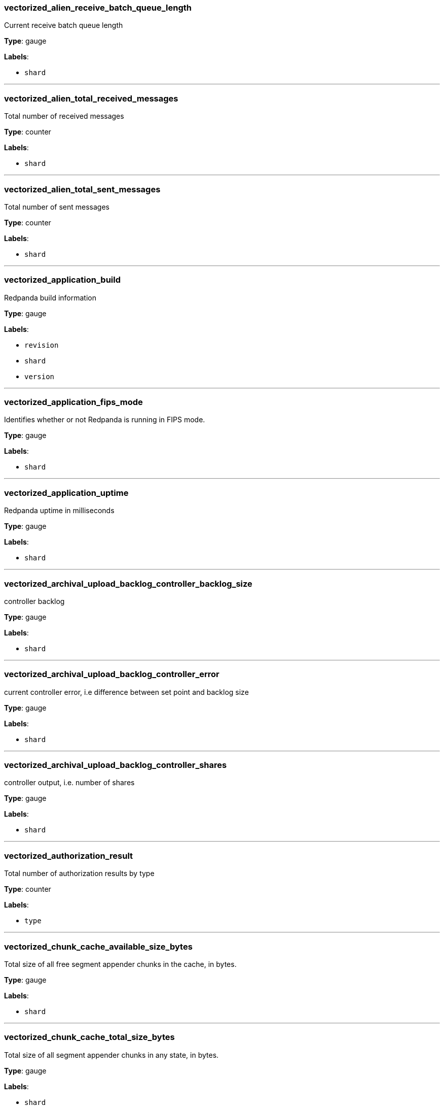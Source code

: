 === vectorized_alien_receive_batch_queue_length

Current receive batch queue length

*Type*: gauge

*Labels*:

- `shard`

---

=== vectorized_alien_total_received_messages

Total number of received messages

*Type*: counter

*Labels*:

- `shard`

---

=== vectorized_alien_total_sent_messages

Total number of sent messages

*Type*: counter

*Labels*:

- `shard`

---

=== vectorized_application_build

Redpanda build information

*Type*: gauge

*Labels*:

- `revision`
- `shard`
- `version`

---

=== vectorized_application_fips_mode

Identifies whether or not Redpanda is running in FIPS mode.

*Type*: gauge

*Labels*:

- `shard`

---

=== vectorized_application_uptime

Redpanda uptime in milliseconds

*Type*: gauge

*Labels*:

- `shard`

---

=== vectorized_archival_upload_backlog_controller_backlog_size

controller backlog

*Type*: gauge

*Labels*:

- `shard`

---

=== vectorized_archival_upload_backlog_controller_error

current controller error, i.e difference between set point and backlog size

*Type*: gauge

*Labels*:

- `shard`

---

=== vectorized_archival_upload_backlog_controller_shares

controller output, i.e. number of shares

*Type*: gauge

*Labels*:

- `shard`

---

=== vectorized_authorization_result

Total number of authorization results by type

*Type*: counter

*Labels*:

- `type`

---

=== vectorized_chunk_cache_available_size_bytes

Total size of all free segment appender chunks in the cache, in bytes.

*Type*: gauge

*Labels*:

- `shard`

---

=== vectorized_chunk_cache_total_size_bytes

Total size of all segment appender chunks in any state, in bytes.

*Type*: gauge

*Labels*:

- `shard`

---

=== vectorized_chunk_cache_wait_count

Count of how many times we had to wait for a chunk to become available

*Type*: counter

*Labels*:

- `shard`

---

=== vectorized_cloud_client_active_downloads

Number of active GET requests at the moment

*Type*: gauge

*Labels*:

- `endpoint`
- `region`
- `shard`

---

=== vectorized_cloud_client_active_requests

Number of active HTTP requests at the moment (includes PUT and GET)

*Type*: gauge

*Labels*:

- `endpoint`
- `region`
- `shard`

---

=== vectorized_cloud_client_active_uploads

Number of active PUT requests at the moment

*Type*: gauge

*Labels*:

- `endpoint`
- `region`
- `shard`

---

=== vectorized_cloud_client_all_requests

Number of completed HTTP requests (includes PUT and GET)

*Type*: counter

*Labels*:

- `endpoint`
- `region`
- `shard`

---

=== vectorized_cloud_client_client_pool_utilization

Utilization of the cloud storage pool(0 - unused, 100 - fully utilized)

*Type*: gauge

*Labels*:

- `endpoint`
- `region`
- `shard`

---

=== vectorized_cloud_client_lease_duration

Lease duration histogram

*Type*: histogram

---

=== vectorized_cloud_client_num_borrows

Number of time current shard had to borrow a cloud storage client from another shard

*Type*: counter

*Labels*:

- `endpoint`
- `region`
- `shard`

---

=== vectorized_cloud_client_num_nosuchkey

Total number of NoSuchKey errors received from cloud storage provider

*Type*: counter

*Labels*:

- `endpoint`
- `region`
- `shard`

---

=== vectorized_cloud_client_num_rpc_errors

Total number of REST API errors received from cloud storage provider

*Type*: counter

*Labels*:

- `endpoint`
- `region`
- `shard`

---

=== vectorized_cloud_client_num_slowdowns

Total number of SlowDown errors received from cloud storage provider

*Type*: counter

*Labels*:

- `endpoint`
- `region`
- `shard`

---

=== vectorized_cloud_client_num_transport_errors

Total number of transport errors (TCP and TLS)

*Type*: counter

*Labels*:

- `endpoint`
- `region`
- `shard`

---

=== vectorized_cloud_client_total_downloads

Number of completed GET requests

*Type*: counter

*Labels*:

- `endpoint`
- `region`
- `shard`

---

=== vectorized_cloud_client_total_inbound_bytes

Total number of bytes received from cloud storage

*Type*: counter

*Labels*:

- `endpoint`
- `region`
- `shard`

---

=== vectorized_cloud_client_total_outbound_bytes

Total number of bytes sent to cloud storage

*Type*: counter

*Labels*:

- `endpoint`
- `region`
- `shard`

---

=== vectorized_cloud_client_total_uploads

Number of completed PUT requests

*Type*: counter

*Labels*:

- `endpoint`
- `region`
- `shard`

---

=== vectorized_cloud_storage_bytes_received

Number of bytes received from cloud storage

*Type*: counter

*Labels*:

- `shard`

---

=== vectorized_cloud_storage_bytes_sent

Number of bytes sent to cloud storage

*Type*: counter

*Labels*:

- `shard`

---

=== vectorized_cloud_storage_cache_cached_gets

Total number of get requests that are already in cache.

*Type*: counter

*Labels*:

- `shard`

---

=== vectorized_cloud_storage_cache_files

Current number of files in cache.

*Type*: gauge

*Labels*:

- `shard`

---

=== vectorized_cloud_storage_cache_gets

Total number of cache get requests.

*Type*: counter

*Labels*:

- `shard`

---

=== vectorized_cloud_storage_cache_in_progress_files

Current number of files that are being put to cache.

*Type*: gauge

*Labels*:

- `shard`

---

=== vectorized_cloud_storage_cache_puts

Total number of files put into cache.

*Type*: counter

*Labels*:

- `shard`

---

=== vectorized_cloud_storage_cache_size_bytes

Current cache size in bytes.

*Type*: gauge

*Labels*:

- `shard`

---

=== vectorized_cloud_storage_client_acquisition_latency

Client acquisition latency histogram

*Type*: histogram

---

=== vectorized_cloud_storage_cluster_metadata_manifest_downloads

Number of partition manifest downloads

*Type*: counter

*Labels*:

- `shard`

---

=== vectorized_cloud_storage_cluster_metadata_manifest_uploads

Number of partition manifest uploads

*Type*: counter

*Labels*:

- `shard`

---

=== vectorized_cloud_storage_controller_snapshot_failed_uploads

Number of failed controller snapshot uploads

*Type*: counter

*Labels*:

- `shard`

---

=== vectorized_cloud_storage_controller_snapshot_successful_uploads

Number of completed controller snapshot uploads

*Type*: counter

*Labels*:

- `shard`

---

=== vectorized_cloud_storage_controller_snapshot_upload_backoff

Number of times backoff was applied during controller snapshot uploads

*Type*: counter

*Labels*:

- `shard`

---

=== vectorized_cloud_storage_download_backoff

Number of times backoff  was applied during log-segment downloads

*Type*: counter

*Labels*:

- `shard`

---

=== vectorized_cloud_storage_failed_downloads

Number of failed log-segment downloads

*Type*: counter

*Labels*:

- `shard`

---

=== vectorized_cloud_storage_failed_index_downloads

Number of failed segment index downloads

*Type*: counter

*Labels*:

- `shard`

---

=== vectorized_cloud_storage_failed_index_uploads

Number of failed segment index uploads

*Type*: counter

*Labels*:

- `shard`

---

=== vectorized_cloud_storage_failed_manifest_downloads

Number of failed manifest downloads

*Type*: counter

*Labels*:

- `shard`

---

=== vectorized_cloud_storage_failed_manifest_uploads

Number of failed manifest uploads

*Type*: counter

*Labels*:

- `shard`

---

=== vectorized_cloud_storage_failed_uploads

Number of failed log-segment uploads

*Type*: counter

*Labels*:

- `shard`

---

=== vectorized_cloud_storage_index_downloads

Number of segment indices downloaded

*Type*: counter

*Labels*:

- `shard`

---

=== vectorized_cloud_storage_index_uploads

Number of segment indices uploaded

*Type*: counter

*Labels*:

- `shard`

---

=== vectorized_cloud_storage_manifest_download_backoff

Number of times backoff was applied during manifest download

*Type*: counter

*Labels*:

- `shard`

---

=== vectorized_cloud_storage_manifest_upload_backoff

Number of times backoff was applied during manifest upload

*Type*: counter

*Labels*:

- `shard`

---

=== vectorized_cloud_storage_partition_chunk_size

Size of chunk downloaded from cloud storage

*Type*: gauge

*Labels*:

- `namespace`
- `partition`
- `topic`

---

=== vectorized_cloud_storage_partition_manifest_downloads

Number of partition manifest downloads

*Type*: counter

*Labels*:

- `shard`

---

=== vectorized_cloud_storage_partition_manifest_uploads

Number of partition manifest (re)uploads

*Type*: counter

*Labels*:

- `shard`

---

=== vectorized_cloud_storage_partition_read_bytes

Total bytes read from remote partition

*Type*: counter

*Labels*:

- `namespace`
- `partition`
- `topic`

---

=== vectorized_cloud_storage_partition_read_records

Total number of records read from remote partition

*Type*: counter

*Labels*:

- `namespace`
- `partition`
- `topic`

---

=== vectorized_cloud_storage_read_path_chunk_hydration_latency

Chunk hydration latency histogram

*Type*: histogram

---

=== vectorized_cloud_storage_read_path_chunks_hydrated

Total number of hydrated chunks (some may have been evicted from the cache)

*Type*: counter

---

=== vectorized_cloud_storage_read_path_downloads_throttled_sum

Total amount of time downloads were throttled (ms)

*Type*: counter

---

=== vectorized_cloud_storage_read_path_hydrations_in_progress

Active hydrations in progress

*Type*: counter

---

=== vectorized_cloud_storage_read_path_materialized_segments

Current number of materialized remote segments

*Type*: gauge

---

=== vectorized_cloud_storage_read_path_readers

Current number of remote partition readers

*Type*: gauge

---

=== vectorized_cloud_storage_read_path_segment_readers

Current number of remote segment readers

*Type*: gauge

---

=== vectorized_cloud_storage_read_path_spillover_manifest_bytes

Total amount of memory used by spillover manifests

*Type*: gauge

---

=== vectorized_cloud_storage_read_path_spillover_manifest_hydrated

Number of times spillover manifests were saved to the cache

*Type*: counter

---

=== vectorized_cloud_storage_read_path_spillover_manifest_instances

Total number of spillover manifests stored in memory

*Type*: gauge

---

=== vectorized_cloud_storage_read_path_spillover_manifest_latency

Spillover manifest materialization latency histogram

*Type*: histogram

---

=== vectorized_cloud_storage_read_path_spillover_manifest_materialized

Number of times spillover manifests were loaded from the cache

*Type*: counter

---

=== vectorized_cloud_storage_segment_download_latency

Segment download latency histogram

*Type*: histogram

---

=== vectorized_cloud_storage_spillover_manifest_downloads

Number of spillover manifest downloads

*Type*: counter

*Labels*:

- `shard`

---

=== vectorized_cloud_storage_spillover_manifest_uploads

Number of spillover manifest (re)uploads

*Type*: counter

*Labels*:

- `shard`

---

=== vectorized_cloud_storage_successful_downloads

Number of completed log-segment downloads

*Type*: counter

*Labels*:

- `shard`

---

=== vectorized_cloud_storage_successful_uploads

Number of completed log-segment uploads

*Type*: counter

*Labels*:

- `shard`

---

=== vectorized_cloud_storage_topic_manifest_downloads

Number of topic manifest downloads

*Type*: counter

*Labels*:

- `shard`

---

=== vectorized_cloud_storage_topic_manifest_uploads

Number of topic manifest uploads

*Type*: counter

*Labels*:

- `shard`

---

=== vectorized_cloud_storage_upload_backoff

Number of times backoff was applied during log-segment uploads

*Type*: counter

*Labels*:

- `shard`

---

=== vectorized_cluster_controller_pending_partition_operations

Number of partitions with ongoing/requested operations

*Type*: gauge

*Labels*:

- `shard`

---

=== vectorized_cluster_features_enterprise_license_expiry_sec

Number of seconds remaining until the Enterprise license expires

*Type*: gauge

---

=== vectorized_cluster_partition_batches_produced

Total number of batches produced

*Type*: gauge

*Labels*:

- `namespace`
- `partition`
- `shard`
- `topic`

---

=== vectorized_cluster_partition_bytes_fetched_from_follower_total

Total number of bytes fetched from follower (not all might be returned to the client)

*Type*: counter

*Labels*:

- `namespace`
- `partition`
- `shard`
- `topic`

---

=== vectorized_cluster_partition_bytes_fetched_total

Total number of bytes fetched (not all might be returned to the client)

*Type*: counter

*Labels*:

- `namespace`
- `partition`
- `shard`
- `topic`

---

=== vectorized_cluster_partition_bytes_produced_total

Total number of bytes produced

*Type*: counter

*Labels*:

- `namespace`
- `partition`
- `shard`
- `topic`

---

=== vectorized_cluster_partition_cloud_storage_segments_metadata_bytes

Current number of bytes consumed by remote segments managed for this partition

*Type*: counter

*Labels*:

- `namespace`
- `partition`
- `shard`
- `topic`

---

=== vectorized_cluster_partition_committed_offset

Partition commited offset. i.e. safely persisted on majority of replicas

*Type*: gauge

*Labels*:

- `namespace`
- `partition`
- `shard`
- `topic`

---

=== vectorized_cluster_partition_end_offset

Last offset stored by current partition on this node

*Type*: gauge

*Labels*:

- `namespace`
- `partition`
- `shard`
- `topic`

---

=== vectorized_cluster_partition_high_watermark

Partion high watermark i.e. highest consumable offset

*Type*: gauge

*Labels*:

- `namespace`
- `partition`
- `shard`
- `topic`

---

=== vectorized_cluster_partition_last_stable_offset

Last stable offset

*Type*: gauge

*Labels*:

- `namespace`
- `partition`
- `shard`
- `topic`

---

=== vectorized_cluster_partition_leader

Flag indicating if this partition instance is a leader

*Type*: gauge

*Labels*:

- `namespace`
- `partition`
- `shard`
- `topic`

---

=== vectorized_cluster_partition_leader_id

Id of current partition leader

*Type*: gauge

*Labels*:

- `namespace`
- `partition`
- `shard`
- `topic`

---

=== vectorized_cluster_partition_moving_from_node

Amount of partitions that are moving from node

*Type*: gauge

---

=== vectorized_cluster_partition_moving_to_node

Amount of partitions that are moving to node

*Type*: gauge

---

=== vectorized_cluster_partition_node_cancelling_movements

Amount of cancelling partition movements for node

*Type*: gauge

---

=== vectorized_cluster_partition_num_with_broken_rack_constraint

Number of partitions that don't satisfy the rack awareness constraint

*Type*: gauge

---

=== vectorized_cluster_partition_records_fetched

Total number of records fetched

*Type*: counter

*Labels*:

- `namespace`
- `partition`
- `shard`
- `topic`

---

=== vectorized_cluster_partition_records_produced

Total number of records produced

*Type*: counter

*Labels*:

- `namespace`
- `partition`
- `shard`
- `topic`

---

=== vectorized_cluster_partition_start_offset

start offset

*Type*: gauge

*Labels*:

- `namespace`
- `partition`
- `shard`
- `topic`

---

=== vectorized_cluster_partition_under_replicated_replicas

Number of under replicated replicas

*Type*: gauge

*Labels*:

- `namespace`
- `partition`
- `shard`
- `topic`

---

=== vectorized_cluster_producer_state_manager_evicted_producers

Number of evicted producers so far.

*Type*: counter

*Labels*:

- `shard`

---

=== vectorized_cluster_producer_state_manager_producer_manager_total_active_producers

Total number of active idempotent and transactional producers.

*Type*: gauge

*Labels*:

- `shard`

---

=== vectorized_cluster_shard_placement_assigned_partitions

Number of partitions assigned to this shard

*Type*: gauge

*Labels*:

- `shard`

---

=== vectorized_cluster_shard_placement_hosted_partitions

Number of partitions hosted on this shard

*Type*: gauge

*Labels*:

- `shard`

---

=== vectorized_cluster_shard_placement_partitions_to_reconcile

Number of partitions needing reconciliation of shard-local state

*Type*: gauge

*Labels*:

- `shard`

---

=== vectorized_data_transforms_log_manager_buffer_usage_ratio

Transform log manager buffer usage ratio

*Type*: gauge

*Labels*:

- `shard`

---

=== vectorized_data_transforms_log_manager_write_errors_total

Running count of errors while writing to the transform logs topic

*Type*: counter

*Labels*:

- `shard`

---

=== vectorized_debug_bundle_failed_generation_count

Running count of failed debug bundle generations

*Type*: counter

*Labels*:

- `shard`

---

=== vectorized_debug_bundle_last_failed_bundle_timestamp_seconds

Timestamp of last failed debug bundle generation (seconds since epoch)

*Type*: gauge

*Labels*:

- `shard`

---

=== vectorized_debug_bundle_last_successful_bundle_timestamp_seconds

Timestamp of last successful debug bundle generation (seconds since epoch)

*Type*: gauge

*Labels*:

- `shard`

---

=== vectorized_debug_bundle_successful_generation_count

Running count of successful debug bundle generations

*Type*: counter

*Labels*:

- `shard`

---

=== vectorized_host_diskstats_discards

Host diskstat discards

*Type*: gauge

*Labels*:

- `disk`
- `shard`

---

=== vectorized_host_diskstats_discards_merged

Host diskstat discards_merged

*Type*: gauge

*Labels*:

- `disk`
- `shard`

---

=== vectorized_host_diskstats_discards_ms

Host diskstat discards_ms

*Type*: gauge

*Labels*:

- `disk`
- `shard`

---

=== vectorized_host_diskstats_flushes

Host diskstat flushes

*Type*: gauge

*Labels*:

- `disk`
- `shard`

---

=== vectorized_host_diskstats_flushes_ms

Host diskstat flushes_ms

*Type*: gauge

*Labels*:

- `disk`
- `shard`

---

=== vectorized_host_diskstats_io_in_progress

Host diskstat io_in_progress

*Type*: gauge

*Labels*:

- `disk`
- `shard`

---

=== vectorized_host_diskstats_io_ms

Host diskstat io_ms

*Type*: gauge

*Labels*:

- `disk`
- `shard`

---

=== vectorized_host_diskstats_io_weighted_ms

Host diskstat io_weighted_ms

*Type*: gauge

*Labels*:

- `disk`
- `shard`

---

=== vectorized_host_diskstats_reads

Host diskstat reads

*Type*: gauge

*Labels*:

- `disk`
- `shard`

---

=== vectorized_host_diskstats_reads_merged

Host diskstat reads_merged

*Type*: gauge

*Labels*:

- `disk`
- `shard`

---

=== vectorized_host_diskstats_reads_ms

Host diskstat reads_ms

*Type*: gauge

*Labels*:

- `disk`
- `shard`

---

=== vectorized_host_diskstats_sectors_discarded

Host diskstat sectors_discarded

*Type*: gauge

*Labels*:

- `disk`
- `shard`

---

=== vectorized_host_diskstats_sectors_read

Host diskstat sectors_read

*Type*: gauge

*Labels*:

- `disk`
- `shard`

---

=== vectorized_host_diskstats_sectors_written

Host diskstat sectors_written

*Type*: gauge

*Labels*:

- `disk`
- `shard`

---

=== vectorized_host_diskstats_writes

Host diskstat writes

*Type*: gauge

*Labels*:

- `disk`
- `shard`

---

=== vectorized_host_diskstats_writes_merged

Host diskstat writes_merged

*Type*: gauge

*Labels*:

- `disk`
- `shard`

---

=== vectorized_host_diskstats_writes_ms

Host diskstat writes_ms

*Type*: gauge

*Labels*:

- `disk`
- `shard`

---

=== vectorized_host_netstat_bytes_received

Host IP bytes received

*Type*: counter

*Labels*:

- `shard`

---

=== vectorized_host_netstat_bytes_sent

Host IP bytes sent

*Type*: counter

*Labels*:

- `shard`

---

=== vectorized_host_snmp_packets_received

Host IP packets received

*Type*: counter

*Labels*:

- `shard`

---

=== vectorized_host_snmp_packets_sent

Host IP packets sent

*Type*: counter

*Labels*:

- `shard`

---

=== vectorized_host_snmp_tcp_established

Host TCP established connections

*Type*: gauge

*Labels*:

- `shard`

---

=== vectorized_httpd_connections_current

The current number of open  connections

*Type*: gauge

*Labels*:

- `service`
- `shard`

---

=== vectorized_httpd_connections_total

The total number of connections opened

*Type*: counter

*Labels*:

- `service`
- `shard`

---

=== vectorized_httpd_read_errors

The total number of errors while reading http requests

*Type*: counter

*Labels*:

- `service`
- `shard`

---

=== vectorized_httpd_reply_errors

The total number of errors while replying to http

*Type*: counter

*Labels*:

- `service`
- `shard`

---

=== vectorized_httpd_requests_served

The total number of http requests served

*Type*: counter

*Labels*:

- `service`
- `shard`

---

=== vectorized_internal_rpc_active_connections

internal_rpc: Currently active connections

*Type*: gauge

*Labels*:

- `shard`

---

=== vectorized_internal_rpc_connection_close_errors

internal_rpc: Number of errors when shutting down the connection

*Type*: counter

*Labels*:

- `shard`

---

=== vectorized_internal_rpc_connections_rejected

internal_rpc: Number of connection attempts rejected for hitting open connection count limits

*Type*: counter

*Labels*:

- `shard`

---

=== vectorized_internal_rpc_connections_rejected_rate_limit

internal_rpc: Number of connection attempts rejected for hitting connection rate limits

*Type*: counter

*Labels*:

- `shard`

---

=== vectorized_internal_rpc_connections_wait_rate

internal_rpc: Number of connections are blocked by connection rate

*Type*: counter

*Labels*:

- `shard`

---

=== vectorized_internal_rpc_connects

internal_rpc: Number of accepted connections

*Type*: counter

*Labels*:

- `shard`

---

=== vectorized_internal_rpc_consumed_mem_bytes

internal_rpc: Memory consumed by request processing

*Type*: counter

*Labels*:

- `shard`

---

=== vectorized_internal_rpc_corrupted_headers

internal_rpc: Number of requests with corrupted headers

*Type*: counter

*Labels*:

- `shard`

---

=== vectorized_internal_rpc_dispatch_handler_latency

internal_rpc: Latency 

*Type*: histogram

---

=== vectorized_internal_rpc_latency

Internal RPC service latency

*Type*: histogram

---

=== vectorized_internal_rpc_max_service_mem_bytes

internal_rpc: Maximum memory allowed for RPC

*Type*: counter

*Labels*:

- `shard`

---

=== vectorized_internal_rpc_method_not_found_errors

internal_rpc: Number of requests with not available RPC method

*Type*: counter

*Labels*:

- `shard`

---

=== vectorized_internal_rpc_received_bytes

internal_rpc: Number of bytes received from the clients in valid requests

*Type*: counter

*Labels*:

- `shard`

---

=== vectorized_internal_rpc_requests_blocked_memory

internal_rpc: Number of requests blocked in memory backpressure

*Type*: counter

*Labels*:

- `shard`

---

=== vectorized_internal_rpc_requests_completed

internal_rpc: Number of successful requests

*Type*: counter

*Labels*:

- `shard`

---

=== vectorized_internal_rpc_requests_pending

internal_rpc: Number of requests pending in the queue

*Type*: gauge

*Labels*:

- `shard`

---

=== vectorized_internal_rpc_sent_bytes

internal_rpc: Number of bytes sent to clients

*Type*: counter

*Labels*:

- `shard`

---

=== vectorized_internal_rpc_service_errors

internal_rpc: Number of service errors

*Type*: counter

*Labels*:

- `shard`

---

=== vectorized_io_queue_activations

The number of times the class was woken up from idle

*Type*: counter

*Labels*:

- `class`
- `iogroup`
- `mountpoint`
- `shard`
- `stream`

---

=== vectorized_io_queue_adjusted_consumption

Consumed disk capacity units adjusted for class shares and idling preemption

*Type*: counter

*Labels*:

- `class`
- `iogroup`
- `mountpoint`
- `shard`
- `stream`

---

=== vectorized_io_queue_consumption

Accumulated disk capacity units consumed by this class; an increment per-second rate indicates full utilization

*Type*: counter

*Labels*:

- `class`
- `iogroup`
- `mountpoint`
- `shard`
- `stream`

---

=== vectorized_io_queue_delay

random delay time in the queue

*Type*: gauge

*Labels*:

- `class`
- `iogroup`
- `mountpoint`
- `shard`

---

=== vectorized_io_queue_disk_queue_length

Number of requests in the disk

*Type*: gauge

*Labels*:

- `class`
- `iogroup`
- `mountpoint`
- `shard`

---

=== vectorized_io_queue_flow_ratio

Ratio of dispatch rate to completion rate. Is expected to be 1.0+ growing larger on reactor stalls or (!) disk problems

*Type*: gauge

*Labels*:

- `iogroup`
- `mountpoint`
- `shard`

---

=== vectorized_io_queue_queue_length

Number of requests in the queue

*Type*: gauge

*Labels*:

- `class`
- `iogroup`
- `mountpoint`
- `shard`

---

=== vectorized_io_queue_shares

current amount of shares

*Type*: gauge

*Labels*:

- `class`
- `iogroup`
- `mountpoint`
- `shard`

---

=== vectorized_io_queue_starvation_time_sec

Total time spent starving for disk

*Type*: counter

*Labels*:

- `class`
- `iogroup`
- `mountpoint`
- `shard`

---

=== vectorized_io_queue_total_bytes

Total bytes passed in the queue

*Type*: counter

*Labels*:

- `class`
- `iogroup`
- `mountpoint`
- `shard`

---

=== vectorized_io_queue_total_delay_sec

Total time spent in the queue

*Type*: counter

*Labels*:

- `class`
- `iogroup`
- `mountpoint`
- `shard`

---

=== vectorized_io_queue_total_exec_sec

Total time spent in disk

*Type*: counter

*Labels*:

- `class`
- `iogroup`
- `mountpoint`
- `shard`

---

=== vectorized_io_queue_total_operations

Total operations passed in the queue

*Type*: counter

*Labels*:

- `class`
- `iogroup`
- `mountpoint`
- `shard`

---

=== vectorized_io_queue_total_read_bytes

Total read bytes passed in the queue

*Type*: counter

*Labels*:

- `class`
- `iogroup`
- `mountpoint`
- `shard`

---

=== vectorized_io_queue_total_read_ops

Total read operations passed in the queue

*Type*: counter

*Labels*:

- `class`
- `iogroup`
- `mountpoint`
- `shard`

---

=== vectorized_io_queue_total_split_bytes

Total number of bytes split

*Type*: counter

*Labels*:

- `class`
- `iogroup`
- `mountpoint`
- `shard`

---

=== vectorized_io_queue_total_split_ops

Total number of requests split

*Type*: counter

*Labels*:

- `class`
- `iogroup`
- `mountpoint`
- `shard`

---

=== vectorized_io_queue_total_write_bytes

Total write bytes passed in the queue

*Type*: counter

*Labels*:

- `class`
- `iogroup`
- `mountpoint`
- `shard`

---

=== vectorized_io_queue_total_write_ops

Total write operations passed in the queue

*Type*: counter

*Labels*:

- `class`
- `iogroup`
- `mountpoint`
- `shard`

---

=== vectorized_kafka_batch_size

Batch size across all topics measured at the kafka layer.

*Type*: histogram

---

=== vectorized_kafka_fetch_pid_delay_seconds_total

A running total of fetch delay set by the pid controller.

*Type*: counter

*Labels*:

- `shard`

---

=== vectorized_kafka_fetch_pid_error_total

A running total of error in the fetch PID controller.

*Type*: counter

*Labels*:

- `shard`

---

=== vectorized_kafka_fetch_read_distribution

Read path time distribution histogram

*Type*: histogram

---

=== vectorized_kafka_fetch_sessions_cache_mem_usage_bytes

Fetch sessions cache memory usage in bytes

*Type*: gauge

*Labels*:

- `shard`

---

=== vectorized_kafka_fetch_sessions_cache_sessions_count

Total number of fetch sessions

*Type*: gauge

*Labels*:

- `shard`

---

=== vectorized_kafka_group_offset

Group topic partition offset

*Type*: gauge

*Labels*:

- `group`
- `partition`
- `shard`
- `topic`

---

=== vectorized_kafka_handler_latency_microseconds

Latency histogram of kafka requests

*Type*: histogram

---

=== vectorized_kafka_handler_received_bytes_total

Number of bytes received from kafka requests

*Type*: counter

*Labels*:

- `handler`
- `shard`

---

=== vectorized_kafka_handler_requests_completed_total

Number of kafka requests completed

*Type*: counter

*Labels*:

- `handler`
- `shard`

---

=== vectorized_kafka_handler_requests_errored_total

Number of kafka requests errored

*Type*: counter

*Labels*:

- `handler`
- `shard`

---

=== vectorized_kafka_handler_requests_in_progress_total

A running total of kafka requests in progress

*Type*: counter

*Labels*:

- `handler`
- `shard`

---

=== vectorized_kafka_handler_sent_bytes_total

Number of bytes sent in kafka replies

*Type*: counter

*Labels*:

- `handler`
- `shard`

---

=== vectorized_kafka_latency_fetch_latency_us

Fetch Latency

*Type*: histogram

---

=== vectorized_kafka_latency_produce_latency_us

Produce Latency

*Type*: histogram

---

=== vectorized_kafka_produced_bytes

Total bytes produced, broken down by compression_type label.

*Type*: counter

*Labels*:

- `compression_type`
- `shard`

---

=== vectorized_kafka_quotas_client_quota_throttle_time

Client quota throttling delay per rule and quota type (in seconds)

*Type*: histogram

---

=== vectorized_kafka_quotas_client_quota_throughput

Client quota throughput per rule and quota type

*Type*: histogram

---

=== vectorized_kafka_quotas_quota_effective

Currently effective quota, in bytes/s

*Type*: counter

*Labels*:

- `direction`
- `shard`

---

=== vectorized_kafka_quotas_throttle_time

Throttle time histogram (in seconds)

*Type*: histogram

---

=== vectorized_kafka_quotas_traffic_egress

Amount of Kafka traffic published to the clients that was taken into processing, in bytes

*Type*: counter

*Labels*:

- `shard`

---

=== vectorized_kafka_quotas_traffic_intake

Amount of Kafka traffic received from the clients that is taken into processing, in bytes

*Type*: counter

*Labels*:

- `shard`

---

=== vectorized_kafka_rpc_active_connections

kafka_rpc: Currently active connections

*Type*: gauge

*Labels*:

- `shard`

---

=== vectorized_kafka_rpc_connection_close_errors

kafka_rpc: Number of errors when shutting down the connection

*Type*: counter

*Labels*:

- `shard`

---

=== vectorized_kafka_rpc_connections_rejected

kafka_rpc: Number of connection attempts rejected for hitting open connection count limits

*Type*: counter

*Labels*:

- `shard`

---

=== vectorized_kafka_rpc_connections_rejected_rate_limit

kafka_rpc: Number of connection attempts rejected for hitting connection rate limits

*Type*: counter

*Labels*:

- `shard`

---

=== vectorized_kafka_rpc_connections_wait_rate

kafka_rpc: Number of connections are blocked by connection rate

*Type*: counter

*Labels*:

- `shard`

---

=== vectorized_kafka_rpc_connects

kafka_rpc: Number of accepted connections

*Type*: counter

*Labels*:

- `shard`

---

=== vectorized_kafka_rpc_consumed_mem_bytes

kafka_rpc: Memory consumed by request processing

*Type*: counter

*Labels*:

- `shard`

---

=== vectorized_kafka_rpc_corrupted_headers

kafka_rpc: Number of requests with corrupted headers

*Type*: counter

*Labels*:

- `shard`

---

=== vectorized_kafka_rpc_dispatch_handler_latency

kafka_rpc: Latency 

*Type*: histogram

---

=== vectorized_kafka_rpc_fetch_avail_mem_bytes

kafka_rpc: Memory available for fetch request processing

*Type*: counter

*Labels*:

- `shard`

---

=== vectorized_kafka_rpc_max_service_mem_bytes

kafka_rpc: Maximum memory allowed for RPC

*Type*: counter

*Labels*:

- `shard`

---

=== vectorized_kafka_rpc_method_not_found_errors

kafka_rpc: Number of requests with not available RPC method

*Type*: counter

*Labels*:

- `shard`

---

=== vectorized_kafka_rpc_produce_bad_create_time

number of produce requests with timestamps too far in the future or in the past

*Type*: counter

*Labels*:

- `shard`

---

=== vectorized_kafka_rpc_received_bytes

kafka_rpc: Number of bytes received from the clients in valid requests

*Type*: counter

*Labels*:

- `shard`

---

=== vectorized_kafka_rpc_requests_blocked_memory

kafka_rpc: Number of requests blocked in memory backpressure

*Type*: counter

*Labels*:

- `shard`

---

=== vectorized_kafka_rpc_requests_completed

kafka_rpc: Number of successful requests

*Type*: counter

*Labels*:

- `shard`

---

=== vectorized_kafka_rpc_requests_pending

kafka_rpc: Number of requests pending in the queue

*Type*: gauge

*Labels*:

- `shard`

---

=== vectorized_kafka_rpc_sasl_session_expiration_total

Total number of SASL session expirations

*Type*: counter

*Labels*:

- `shard`

---

=== vectorized_kafka_rpc_sasl_session_reauth_attempts_total

Total number of SASL reauthentication attempts

*Type*: counter

*Labels*:

- `shard`

---

=== vectorized_kafka_rpc_sasl_session_revoked_total

Total number of SASL sessions revoked

*Type*: counter

*Labels*:

- `shard`

---

=== vectorized_kafka_rpc_sent_bytes

kafka_rpc: Number of bytes sent to clients

*Type*: counter

*Labels*:

- `shard`

---

=== vectorized_kafka_rpc_service_errors

kafka_rpc: Number of service errors

*Type*: counter

*Labels*:

- `shard`

---

=== vectorized_kafka_schema_id_cache_batches_decompressed

Total number of batches decompressed for server-side schema ID validation

*Type*: counter

*Labels*:

- `shard`

---

=== vectorized_kafka_schema_id_cache_hits

Total number of hits for the server-side schema ID validation cache (see cluster config: kafka_schema_id_validation_cache_capacity)

*Type*: counter

*Labels*:

- `shard`

---

=== vectorized_kafka_schema_id_cache_misses

Total number of misses for the server-side schema ID validation cache (see cluster config: kafka_schema_id_validation_cache_capacity)

*Type*: counter

*Labels*:

- `shard`

---

=== vectorized_leader_balancer_leader_transfer_error

Number of errors attempting to transfer leader

*Type*: counter

*Labels*:

- `shard`

---

=== vectorized_leader_balancer_leader_transfer_no_improvement

Number of times no balance improvement was found

*Type*: counter

*Labels*:

- `shard`

---

=== vectorized_leader_balancer_leader_transfer_succeeded

Number of successful leader transfers

*Type*: counter

*Labels*:

- `shard`

---

=== vectorized_leader_balancer_leader_transfer_timeout

Number of timeouts attempting to transfer leader

*Type*: counter

*Labels*:

- `shard`

---

=== vectorized_memory_allocated_memory

Allocated memory size in bytes

*Type*: gauge

*Labels*:

- `shard`

---

=== vectorized_memory_available_memory

Total shard memory potentially available in bytes (free_memory plus reclaimable)

*Type*: gauge

*Labels*:

- `shard`

---

=== vectorized_memory_available_memory_low_water_mark

The low-water mark for available_memory from process start

*Type*: gauge

*Labels*:

- `shard`

---

=== vectorized_memory_cross_cpu_free_operations

Total number of cross cpu free

*Type*: counter

*Labels*:

- `shard`

---

=== vectorized_memory_free_memory

Free memory size in bytes

*Type*: gauge

*Labels*:

- `shard`

---

=== vectorized_memory_free_operations

Total number of free operations

*Type*: counter

*Labels*:

- `shard`

---

=== vectorized_memory_malloc_failed

Total count of failed memory allocations

*Type*: counter

*Labels*:

- `shard`

---

=== vectorized_memory_malloc_live_objects

Number of live objects

*Type*: gauge

*Labels*:

- `shard`

---

=== vectorized_memory_malloc_operations

Total number of malloc operations

*Type*: counter

*Labels*:

- `shard`

---

=== vectorized_memory_reclaims_operations

Total reclaims operations

*Type*: counter

*Labels*:

- `shard`

---

=== vectorized_memory_total_memory

Total memory size in bytes

*Type*: gauge

*Labels*:

- `shard`

---

=== vectorized_network_bytes_received

Counts the number of bytes received from network sockets.

*Type*: counter

*Labels*:

- `group`
- `shard`

---

=== vectorized_network_bytes_sent

Counts the number of bytes written to network sockets.

*Type*: counter

*Labels*:

- `group`
- `shard`

---

=== vectorized_node_status_rpcs_received

Number of node status RPCs received by this node

*Type*: gauge

---

=== vectorized_node_status_rpcs_sent

Number of node status RPCs sent by this node

*Type*: gauge

---

=== vectorized_node_status_rpcs_timed_out

Number of timed out node status RPCs from this node

*Type*: gauge

---

=== vectorized_ntp_archiver_compacted_replaced_bytes

Bytes replaced due to compaction since this replica become leader for this partition

*Type*: gauge

*Labels*:

- `namespace`
- `partition`
- `shard`
- `topic`

---

=== vectorized_ntp_archiver_missing

Missing offsets due to gaps

*Type*: counter

*Labels*:

- `namespace`
- `partition`
- `shard`
- `topic`

---

=== vectorized_ntp_archiver_pending

Pending offsets

*Type*: gauge

*Labels*:

- `namespace`
- `partition`
- `shard`
- `topic`

---

=== vectorized_ntp_archiver_uploaded

Uploaded offsets

*Type*: counter

*Labels*:

- `namespace`
- `partition`
- `shard`
- `topic`

---

=== vectorized_ntp_archiver_uploaded_bytes

Total number of uploaded bytes

*Type*: counter

*Labels*:

- `namespace`
- `partition`
- `shard`
- `topic`

---

=== vectorized_pandaproxy_request_errors_total

Total number of rest_proxy server errors

*Type*: counter

*Labels*:

- `operation`
- `shard`
- `status`

---

=== vectorized_pandaproxy_request_latency

Request latency

*Type*: histogram

---

=== vectorized_raft_append_entries_buffer_flushes

Number of append entries buffer flushes

*Type*: counter

*Labels*:

- `namespace`
- `partition`
- `shard`
- `topic`

---

=== vectorized_raft_buffered_protocol_buffered_bytes

Total size of append entries requests in the queue

*Type*: gauge

*Labels*:

- `shard`
- `target_node_id`

---

=== vectorized_raft_buffered_protocol_buffered_requests

Total number of append entries requests in the queue

*Type*: gauge

*Labels*:

- `shard`
- `target_node_id`

---

=== vectorized_raft_buffered_protocol_inflight_requests

Number of append entries requests that were sent to the target node and are awaiting responses.

*Type*: gauge

*Labels*:

- `shard`
- `target_node_id`

---

=== vectorized_raft_configuration_change_in_progress

Indicates if current raft group configuration is in joint state i.e. configuration is being changed

*Type*: gauge

*Labels*:

- `namespace`
- `partition`
- `shard`
- `topic`

---

=== vectorized_raft_done_replicate_requests

Number of finished replicate requests

*Type*: counter

*Labels*:

- `namespace`
- `partition`
- `shard`
- `topic`

---

=== vectorized_raft_full_heartbeat_requests

Number of full heartbeats sent by the leader

*Type*: counter

*Labels*:

- `namespace`
- `partition`
- `shard`
- `topic`

---

=== vectorized_raft_group_configuration_updates

Number of raft group configuration updates

*Type*: counter

*Labels*:

- `namespace`
- `partition`
- `shard`
- `topic`

---

=== vectorized_raft_group_count

Number of raft groups

*Type*: gauge

*Labels*:

- `shard`

---

=== vectorized_raft_heartbeat_requests_errors

Number of failed heartbeat requests

*Type*: counter

*Labels*:

- `namespace`
- `partition`
- `shard`
- `topic`

---

=== vectorized_raft_leader_for

Number of groups for which node is a leader

*Type*: gauge

*Labels*:

- `namespace`
- `partition`
- `shard`
- `topic`

---

=== vectorized_raft_leadership_changes

Number of won leader elections

*Type*: counter

*Labels*:

- `namespace`
- `partition`
- `shard`
- `topic`

---

=== vectorized_raft_learners_gap_bytes

Total numbers of bytes that must be delivered to learners

*Type*: gauge

*Labels*:

- `shard`

---

=== vectorized_raft_lightweight_heartbeat_requests

Number of lightweight heartbeats sent by the leader

*Type*: counter

*Labels*:

- `namespace`
- `partition`
- `shard`
- `topic`

---

=== vectorized_raft_log_flushes

Number of log flushes

*Type*: counter

*Labels*:

- `namespace`
- `partition`
- `shard`
- `topic`

---

=== vectorized_raft_log_truncations

Number of log truncations

*Type*: counter

*Labels*:

- `namespace`
- `partition`
- `shard`
- `topic`

---

=== vectorized_raft_offset_translator_inconsistency_errors

Number of append entries requests that failed the offset translator consistency check

*Type*: counter

*Labels*:

- `namespace`
- `partition`
- `shard`
- `topic`

---

=== vectorized_raft_received_append_requests

Number of append requests received

*Type*: counter

*Labels*:

- `namespace`
- `partition`
- `shard`
- `topic`

---

=== vectorized_raft_received_vote_requests

Number of vote requests received

*Type*: counter

*Labels*:

- `namespace`
- `partition`
- `shard`
- `topic`

---

=== vectorized_raft_recovery_offsets_pending

Sum of offsets that partitions on this node need to recover.

*Type*: gauge

*Labels*:

- `shard`

---

=== vectorized_raft_recovery_partition_movement_assigned_bandwidth

Bandwidth assigned for partition movement in last tick. bytes/sec

*Type*: gauge

*Labels*:

- `shard`

---

=== vectorized_raft_recovery_partition_movement_available_bandwidth

Bandwidth available for partition movement. bytes/sec

*Type*: gauge

*Labels*:

- `shard`

---

=== vectorized_raft_recovery_partitions_active

Number of partition replicas are currently recovering on this node.

*Type*: gauge

*Labels*:

- `shard`

---

=== vectorized_raft_recovery_partitions_to_recover

Number of partition replicas that have to recover for this node.

*Type*: gauge

*Labels*:

- `shard`

---

=== vectorized_raft_recovery_requests

Number of recovery requests

*Type*: counter

*Labels*:

- `namespace`
- `partition`
- `shard`
- `topic`

---

=== vectorized_raft_recovery_requests_errors

Number of failed recovery requests

*Type*: counter

*Labels*:

- `namespace`
- `partition`
- `shard`
- `topic`

---

=== vectorized_raft_replicate_ack_all_requests

Number of replicate requests with quorum ack consistency and explicit flush.

*Type*: counter

*Labels*:

- `namespace`
- `partition`
- `shard`
- `topic`

---

=== vectorized_raft_replicate_ack_all_requests_no_flush

Number of replicate requests with quorum ack consistency but without an explicit flush.

*Type*: counter

*Labels*:

- `namespace`
- `partition`
- `shard`
- `topic`

---

=== vectorized_raft_replicate_ack_leader_requests

Number of replicate requests with leader ack consistency

*Type*: counter

*Labels*:

- `namespace`
- `partition`
- `shard`
- `topic`

---

=== vectorized_raft_replicate_ack_none_requests

Number of replicate requests with no ack consistency

*Type*: counter

*Labels*:

- `namespace`
- `partition`
- `shard`
- `topic`

---

=== vectorized_raft_replicate_batch_flush_requests

Number of replicate batch flushes

*Type*: counter

*Labels*:

- `namespace`
- `partition`
- `shard`
- `topic`

---

=== vectorized_raft_replicate_request_errors

Number of failed replicate requests

*Type*: counter

*Labels*:

- `namespace`
- `partition`
- `shard`
- `topic`

---

=== vectorized_raft_sent_vote_requests

Number of vote requests sent

*Type*: counter

*Labels*:

- `namespace`
- `partition`
- `shard`
- `topic`

---

=== vectorized_reactor_abandoned_failed_futures

Total number of abandoned failed futures, futures destroyed while still containing an exception

*Type*: counter

*Labels*:

- `shard`

---

=== vectorized_reactor_aio_bytes_read

Total aio-reads bytes

*Type*: counter

*Labels*:

- `shard`

---

=== vectorized_reactor_aio_bytes_write

Total aio-writes bytes

*Type*: counter

*Labels*:

- `shard`

---

=== vectorized_reactor_aio_errors

Total aio errors

*Type*: counter

*Labels*:

- `shard`

---

=== vectorized_reactor_aio_outsizes

Total number of aio operations that exceed IO limit

*Type*: counter

*Labels*:

- `shard`

---

=== vectorized_reactor_aio_reads

Total aio-reads operations

*Type*: counter

*Labels*:

- `shard`

---

=== vectorized_reactor_aio_writes

Total aio-writes operations

*Type*: counter

*Labels*:

- `shard`

---

=== vectorized_reactor_awake_time_ms_total

Total reactor awake time (wall_clock)

*Type*: counter

*Labels*:

- `shard`

---

=== vectorized_reactor_cpp_exceptions

Total number of C++ exceptions

*Type*: counter

*Labels*:

- `shard`

---

=== vectorized_reactor_cpu_busy_ms

Total cpu busy time in milliseconds

*Type*: counter

*Labels*:

- `shard`

---

=== vectorized_reactor_cpu_steal_time_ms

Total steal time, the time in which something else was running while the reactor was runnable (not sleeping).Because this is in userspace, some time that could be legitimally thought as steal time is not accounted as such. For example, if we are sleeping and can wake up but the kernel hasn't woken us up yet.

*Type*: counter

*Labels*:

- `shard`

---

=== vectorized_reactor_cpu_used_time_ms

Total reactor thread CPU time (from CLOCK_THREAD_CPUTIME)

*Type*: counter

*Labels*:

- `shard`

---

=== vectorized_reactor_fstream_read_bytes

Counts bytes read from disk file streams.  A high rate indicates high disk activity. Divide by fstream_reads to determine average read size.

*Type*: counter

*Labels*:

- `shard`

---

=== vectorized_reactor_fstream_read_bytes_blocked

Counts the number of bytes read from disk that could not be satisfied from read-ahead buffers, and had to block. Indicates short streams, or incorrect read ahead configuration.

*Type*: counter

*Labels*:

- `shard`

---

=== vectorized_reactor_fstream_reads

Counts reads from disk file streams.  A high rate indicates high disk activity. Contrast with other fstream_read* counters to locate bottlenecks.

*Type*: counter

*Labels*:

- `shard`

---

=== vectorized_reactor_fstream_reads_ahead_bytes_discarded

Counts the number of buffered bytes that were read ahead of time and were discarded because they were not needed, wasting disk bandwidth. Indicates over-eager read ahead configuration.

*Type*: counter

*Labels*:

- `shard`

---

=== vectorized_reactor_fstream_reads_aheads_discarded

Counts the number of times a buffer that was read ahead of time and was discarded because it was not needed, wasting disk bandwidth. Indicates over-eager read ahead configuration.

*Type*: counter

*Labels*:

- `shard`

---

=== vectorized_reactor_fstream_reads_blocked

Counts the number of times a disk read could not be satisfied from read-ahead buffers, and had to block. Indicates short streams, or incorrect read ahead configuration.

*Type*: counter

*Labels*:

- `shard`

---

=== vectorized_reactor_fsyncs

Total number of fsync operations

*Type*: counter

*Labels*:

- `shard`

---

=== vectorized_reactor_io_threaded_fallbacks

Total number of io-threaded-fallbacks operations

*Type*: counter

*Labels*:

- `shard`

---

=== vectorized_reactor_logging_failures

Total number of logging failures

*Type*: counter

*Labels*:

- `shard`

---

=== vectorized_reactor_polls

Number of times pollers were executed

*Type*: counter

*Labels*:

- `shard`

---

=== vectorized_reactor_sleep_time_ms_total

Total reactor sleep time (wall clock)

*Type*: counter

*Labels*:

- `shard`

---

=== vectorized_reactor_stalls

A histogram of reactor stall durations

*Type*: histogram

---

=== vectorized_reactor_tasks_pending

Number of pending tasks in the queue

*Type*: gauge

*Labels*:

- `shard`

---

=== vectorized_reactor_tasks_processed

Total tasks processed

*Type*: counter

*Labels*:

- `shard`

---

=== vectorized_reactor_timers_pending

Number of tasks in the timer-pending queue

*Type*: gauge

*Labels*:

- `shard`

---

=== vectorized_reactor_utilization

CPU utilization

*Type*: gauge

*Labels*:

- `shard`

---

=== vectorized_rest_proxy_inflight_requests_memory_usage_ratio

Memory usage ratio of in-flight requests in the rest_proxy

*Type*: gauge

*Labels*:

- `shard`

---

=== vectorized_rest_proxy_inflight_requests_usage_ratio

Usage ratio of in-flight requests in the rest_proxy

*Type*: gauge

*Labels*:

- `shard`

---

=== vectorized_rest_proxy_queued_requests_memory_blocked

Number of requests queued in rest_proxy, due to memory limitations

*Type*: gauge

*Labels*:

- `shard`

---

=== vectorized_rpc_client_active_connections

Currently active connections

*Type*: gauge

*Labels*:

- `connection_cache_label`
- `shard`
- `target`

---

=== vectorized_rpc_client_client_correlation_errors

Number of errors in client correlation id

*Type*: counter

*Labels*:

- `connection_cache_label`
- `shard`
- `target`

---

=== vectorized_rpc_client_connection_errors

Number of connection errors

*Type*: counter

*Labels*:

- `connection_cache_label`
- `shard`
- `target`

---

=== vectorized_rpc_client_connects

Connection attempts

*Type*: counter

*Labels*:

- `connection_cache_label`
- `shard`
- `target`

---

=== vectorized_rpc_client_corrupted_headers

Number of responses with corrupted headers

*Type*: counter

*Labels*:

- `connection_cache_label`
- `shard`
- `target`

---

=== vectorized_rpc_client_in_bytes

Total number of bytes received

*Type*: counter

*Labels*:

- `connection_cache_label`
- `shard`
- `target`

---

=== vectorized_rpc_client_out_bytes

Total number of bytes sent (including headers)

*Type*: counter

*Labels*:

- `connection_cache_label`
- `shard`
- `target`

---

=== vectorized_rpc_client_read_dispatch_errors

Number of errors while dispatching responses

*Type*: counter

*Labels*:

- `connection_cache_label`
- `shard`
- `target`

---

=== vectorized_rpc_client_request_errors

Number or requests errors

*Type*: counter

*Labels*:

- `connection_cache_label`
- `shard`
- `target`

---

=== vectorized_rpc_client_request_timeouts

Number or requests timeouts

*Type*: counter

*Labels*:

- `connection_cache_label`
- `shard`
- `target`

---

=== vectorized_rpc_client_requests

Number of requests

*Type*: counter

*Labels*:

- `connection_cache_label`
- `shard`
- `target`

---

=== vectorized_rpc_client_requests_blocked_memory

Number of requests that are blocked because of insufficient memory

*Type*: counter

*Labels*:

- `connection_cache_label`
- `shard`
- `target`

---

=== vectorized_rpc_client_requests_pending

Number of requests pending

*Type*: gauge

*Labels*:

- `connection_cache_label`
- `shard`
- `target`

---

=== vectorized_rpc_client_server_correlation_errors

Number of responses with wrong correlation id

*Type*: counter

*Labels*:

- `connection_cache_label`
- `shard`
- `target`

---

=== vectorized_scheduler_queue_length

Size of backlog on this queue, in tasks; indicates whether the queue is busy and/or contended

*Type*: gauge

*Labels*:

- `group`
- `shard`

---

=== vectorized_scheduler_runtime_ms

Accumulated runtime of this task queue; an increment rate of 1000ms per second indicates full utilization

*Type*: counter

*Labels*:

- `group`
- `shard`

---

=== vectorized_scheduler_shares

Shares allocated to this queue

*Type*: gauge

*Labels*:

- `group`
- `shard`

---

=== vectorized_scheduler_starvetime_ms

Accumulated starvation time of this task queue; an increment rate of 1000ms per second indicates the scheduler feels really bad

*Type*: counter

*Labels*:

- `group`
- `shard`

---

=== vectorized_scheduler_tasks_processed

Count of tasks executing on this queue; indicates together with runtime_ms indicates length of tasks

*Type*: counter

*Labels*:

- `group`
- `shard`

---

=== vectorized_scheduler_time_spent_on_task_quota_violations_ms

Total amount in milliseconds we were in violation of the task quota

*Type*: counter

*Labels*:

- `group`
- `shard`

---

=== vectorized_scheduler_waittime_ms

Accumulated waittime of this task queue; an increment rate of 1000ms per second indicates queue is waiting for something (e.g. IO)

*Type*: counter

*Labels*:

- `group`
- `shard`

---

=== vectorized_schema_registry_cache_schema_count

The number of schemas in the store

*Type*: gauge

*Labels*:

- `shard`

---

=== vectorized_schema_registry_cache_schema_memory_bytes

The memory usage of schemas in the store

*Type*: gauge

*Labels*:

- `shard`

---

=== vectorized_schema_registry_cache_subject_count

The number of subjects in the store

*Type*: gauge

*Labels*:

- `deleted`
- `shard`

---

=== vectorized_schema_registry_cache_subject_version_count

The number of versions in the subject

*Type*: gauge

*Labels*:

- `deleted`
- `shard`
- `subject`

---

=== vectorized_schema_registry_inflight_requests_memory_usage_ratio

Memory usage ratio of in-flight requests in the schema_registry

*Type*: gauge

*Labels*:

- `shard`

---

=== vectorized_schema_registry_inflight_requests_usage_ratio

Usage ratio of in-flight requests in the schema_registry

*Type*: gauge

*Labels*:

- `shard`

---

=== vectorized_schema_registry_queued_requests_memory_blocked

Number of requests queued in schema_registry, due to memory limitations

*Type*: gauge

*Labels*:

- `shard`

---

=== vectorized_security_audit_buffer_usage_ratio

Audit event buffer usage ratio.

*Type*: gauge

*Labels*:

- `shard`

---

=== vectorized_security_audit_client_buffer_usage_ratio

Audit client send buffer usage ratio

*Type*: gauge

*Labels*:

- `shard`

---

=== vectorized_security_audit_errors_total

Running count of errors in creating/publishing audit event log entries

*Type*: counter

*Labels*:

- `shard`

---

=== vectorized_security_audit_last_event_timestamp_seconds

Timestamp of last successful publish on the audit log (seconds since epoch)

*Type*: counter

*Labels*:

- `shard`

---

=== vectorized_space_management_available_reclaimable_bytes

Total amount of available reclaimable data by space management.

*Type*: gauge

*Labels*:

- `shard`

---

=== vectorized_space_management_disk_usage_bytes

Total amount of disk usage under control of space management.

*Type*: gauge

*Labels*:

- `shard`

---

=== vectorized_space_management_local_retention_reclaimable_bytes

Total amount of reclaimable data above the local retention target (ref: retention.local.target.{ms,bytes}).

*Type*: gauge

*Labels*:

- `shard`

---

=== vectorized_space_management_reclaim_active_segment_bytes

Estimated amount of data above the active segment to be reclaimed by space management

*Type*: gauge

*Labels*:

- `shard`

---

=== vectorized_space_management_reclaim_estimate_bytes

Estimated amount of data to be reclaimed by space management in last schedule.

*Type*: gauge

*Labels*:

- `shard`

---

=== vectorized_space_management_reclaim_local_bytes

Estimated amount of data above local retention to be reclaimed by space management

*Type*: gauge

*Labels*:

- `shard`

---

=== vectorized_space_management_reclaim_low_hinted_bytes

Estimated amount of data above the hinted low-space threshold to be reclaimed by space management

*Type*: gauge

*Labels*:

- `shard`

---

=== vectorized_space_management_reclaim_low_non_hinted_bytes

Estimated amount of data above the non-hinted low-space threshold to be reclaimed by space management

*Type*: gauge

*Labels*:

- `shard`

---

=== vectorized_space_management_retention_reclaimable_bytes

Total amount of reclaimable data through standard retention policy (ref: retention.{ms,bytes}).

*Type*: gauge

*Labels*:

- `shard`

---

=== vectorized_space_management_target_disk_size_bytes

Target maximum number of stored bytes.

*Type*: gauge

*Labels*:

- `shard`

---

=== vectorized_space_management_target_excess_bytes

Amount of data usage that exceeds target threshold.

*Type*: gauge

*Labels*:

- `shard`

---

=== vectorized_stall_detector_reported

Total number of reported stalls, look in the traces for the exact reason

*Type*: counter

*Labels*:

- `shard`

---

=== vectorized_storage_compaction_backlog_controller_backlog_size

controller backlog

*Type*: gauge

*Labels*:

- `shard`

---

=== vectorized_storage_compaction_backlog_controller_error

current controller error, i.e difference between set point and backlog size

*Type*: gauge

*Labels*:

- `shard`

---

=== vectorized_storage_compaction_backlog_controller_shares

controller output, i.e. number of shares

*Type*: gauge

*Labels*:

- `shard`

---

=== vectorized_storage_kvstore_cached_bytes

Size of the database in memory

*Type*: gauge

*Labels*:

- `shard`

---

=== vectorized_storage_kvstore_entries_fetched

Number of entries fetched

*Type*: counter

*Labels*:

- `shard`

---

=== vectorized_storage_kvstore_entries_removed

Number of entries removaled

*Type*: counter

*Labels*:

- `shard`

---

=== vectorized_storage_kvstore_entries_written

Number of entries written

*Type*: counter

*Labels*:

- `shard`

---

=== vectorized_storage_kvstore_key_count

Number of keys in the database

*Type*: counter

*Labels*:

- `shard`

---

=== vectorized_storage_kvstore_segments_rolled

Number of segments rolled

*Type*: counter

*Labels*:

- `shard`

---

=== vectorized_storage_log_batch_parse_errors

Number of batch parsing (reading) errors

*Type*: counter

*Labels*:

- `namespace`
- `partition`
- `shard`
- `topic`

---

=== vectorized_storage_log_batch_write_errors

Number of batch write errors

*Type*: counter

*Labels*:

- `namespace`
- `partition`
- `shard`
- `topic`

---

=== vectorized_storage_log_batches_read

Total number of batches read

*Type*: counter

*Labels*:

- `namespace`
- `partition`
- `shard`
- `topic`

---

=== vectorized_storage_log_batches_written

Total number of batches written

*Type*: counter

*Labels*:

- `namespace`
- `partition`
- `shard`
- `topic`

---

=== vectorized_storage_log_bytes_prefix_truncated

Number of bytes removed by prefix truncation.

*Type*: counter

*Labels*:

- `namespace`
- `partition`
- `shard`
- `topic`

---

=== vectorized_storage_log_cache_hits

Reader cache hits

*Type*: counter

*Labels*:

- `namespace`
- `partition`
- `shard`
- `topic`

---

=== vectorized_storage_log_cache_misses

Reader cache misses

*Type*: counter

*Labels*:

- `namespace`
- `partition`
- `shard`
- `topic`

---

=== vectorized_storage_log_cached_batches_read

Total number of cached batches read

*Type*: counter

*Labels*:

- `namespace`
- `partition`
- `shard`
- `topic`

---

=== vectorized_storage_log_cached_read_bytes

Total number of cached bytes read

*Type*: counter

*Labels*:

- `namespace`
- `partition`
- `shard`
- `topic`

---

=== vectorized_storage_log_chunked_compaction_runs

Number of times chunked compaction was ran. This metric also corresponds to the number of times the compaction key-offset map was unable to be built for a single segment.

*Type*: counter

*Labels*:

- `namespace`
- `partition`
- `shard`
- `topic`

---

=== vectorized_storage_log_cleanly_compacted_segment

Number of segments cleanly compacted (i.e, had their keys de-duplicated with all previous segments before them to the front of the log)

*Type*: counter

*Labels*:

- `namespace`
- `partition`
- `shard`
- `topic`

---

=== vectorized_storage_log_closed_segment_bytes

Number of bytes within closed segments of the log

*Type*: gauge

*Labels*:

- `namespace`
- `partition`
- `shard`
- `topic`

---

=== vectorized_storage_log_compacted_segment

Number of compacted segments

*Type*: counter

*Labels*:

- `namespace`
- `partition`
- `shard`
- `topic`

---

=== vectorized_storage_log_compaction_ratio

Average segment compaction ratio

*Type*: counter

*Labels*:

- `namespace`
- `partition`
- `topic`

---

=== vectorized_storage_log_compaction_removed_bytes

Number of bytes removed by a compaction operation

*Type*: counter

*Labels*:

- `namespace`
- `partition`
- `shard`
- `topic`

---

=== vectorized_storage_log_complete_sliding_window_rounds

Number of rounds of sliding window compaction that have been driven to completion.

*Type*: counter

*Labels*:

- `namespace`
- `partition`
- `shard`
- `topic`

---

=== vectorized_storage_log_corrupted_compaction_indices

Number of times we had to re-construct the .compaction index on a segment

*Type*: counter

*Labels*:

- `namespace`
- `partition`
- `shard`
- `topic`

---

=== vectorized_storage_log_dirty_segment_bytes

Number of bytes within dirty segments of the log

*Type*: gauge

*Labels*:

- `namespace`
- `partition`
- `shard`
- `topic`

---

=== vectorized_storage_log_log_segments_active

Current number of local log segments

*Type*: counter

*Labels*:

- `namespace`
- `partition`
- `shard`
- `topic`

---

=== vectorized_storage_log_log_segments_created

Total number of local log segments created since node startup

*Type*: counter

*Labels*:

- `namespace`
- `partition`
- `shard`
- `topic`

---

=== vectorized_storage_log_log_segments_removed

Total number of local log segments removed since node startup

*Type*: counter

*Labels*:

- `namespace`
- `partition`
- `shard`
- `topic`

---

=== vectorized_storage_log_partition_size

Current size of partition in bytes

*Type*: gauge

*Labels*:

- `namespace`
- `partition`
- `shard`
- `topic`

---

=== vectorized_storage_log_read_bytes

Total number of bytes read

*Type*: counter

*Labels*:

- `namespace`
- `partition`
- `shard`
- `topic`

---

=== vectorized_storage_log_readers_added

Number of readers added to cache

*Type*: counter

*Labels*:

- `namespace`
- `partition`
- `shard`
- `topic`

---

=== vectorized_storage_log_readers_evicted

Number of readers evicted from cache

*Type*: counter

*Labels*:

- `namespace`
- `partition`
- `shard`
- `topic`

---

=== vectorized_storage_log_segments_marked_tombstone_free

Number of segments that have been verified through the compaction process to be tombstone free.

*Type*: counter

*Labels*:

- `namespace`
- `partition`
- `shard`
- `topic`

---

=== vectorized_storage_log_tombstones_removed

Number of tombstone records removed by compaction due to the delete.retention.ms setting.

*Type*: counter

*Labels*:

- `namespace`
- `partition`
- `shard`
- `topic`

---

=== vectorized_storage_log_written_bytes

Total number of bytes written

*Type*: counter

*Labels*:

- `namespace`
- `partition`
- `shard`
- `topic`

---

=== vectorized_storage_manager_housekeeping_log_processed

Number of logs processed by housekeeping

*Type*: counter

*Labels*:

- `shard`

---

=== vectorized_storage_manager_logs

Number of logs managed

*Type*: gauge

*Labels*:

- `shard`

---

=== vectorized_storage_manager_urgent_gc_runs

Number of urgent GC runs

*Type*: counter

*Labels*:

- `shard`

---

=== vectorized_tx_partition_idempotency_pid_cache_size

Number of active producers (known producer_id seq number pairs).

*Type*: gauge

*Labels*:

- `namespace`
- `partition`
- `shard`
- `topic`

---

=== vectorized_tx_partition_tx_num_inflight_requests

Number of ongoing transactional requests.

*Type*: gauge

*Labels*:

- `namespace`
- `partition`
- `shard`
- `topic`

---

